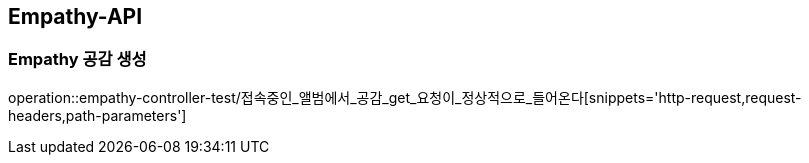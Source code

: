 [[Empathy-API]]
== Empathy-API

[[Empathy-공감-생성]]
=== Empathy 공감 생성
operation::empathy-controller-test/접속중인_앨범에서_공감_get_요청이_정상적으로_들어온다[snippets='http-request,request-headers,path-parameters']

